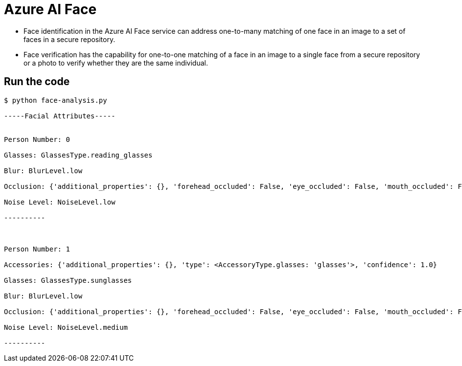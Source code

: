 = Azure AI Face

* Face identification in the Azure AI Face service can address one-to-many matching of one face in an image to a set of faces in a secure repository. 
* Face verification has the capability for one-to-one matching of a face in an image to a single face from a secure repository or a photo to verify whether they are the same individual.

== Run the code

[source, bash]
----
$ python face-analysis.py 

-----Facial Attributes-----


Person Number: 0

Glasses: GlassesType.reading_glasses

Blur: BlurLevel.low

Occlusion: {'additional_properties': {}, 'forehead_occluded': False, 'eye_occluded': False, 'mouth_occluded': False}

Noise Level: NoiseLevel.low

----------



Person Number: 1

Accessories: {'additional_properties': {}, 'type': <AccessoryType.glasses: 'glasses'>, 'confidence': 1.0}

Glasses: GlassesType.sunglasses

Blur: BlurLevel.low

Occlusion: {'additional_properties': {}, 'forehead_occluded': False, 'eye_occluded': False, 'mouth_occluded': False}

Noise Level: NoiseLevel.medium

----------
----
